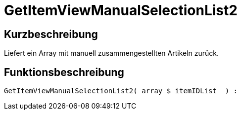 = GetItemViewManualSelectionList2
:lang: de
// include::{includedir}/_header.adoc[]
:keywords: GetItemViewManualSelectionList2
:position: 10183

//  auto generated content Thu, 06 Jul 2017 00:23:06 +0200
== Kurzbeschreibung

Liefert ein Array mit manuell zusammengestellten Artikeln zurück.

== Funktionsbeschreibung

[source,plenty]
----

GetItemViewManualSelectionList2( array $_itemIDList  ) :

----

